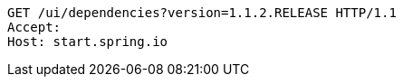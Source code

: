 [source,http,options="nowrap"]
----
GET /ui/dependencies?version=1.1.2.RELEASE HTTP/1.1
Accept: 
Host: start.spring.io

----